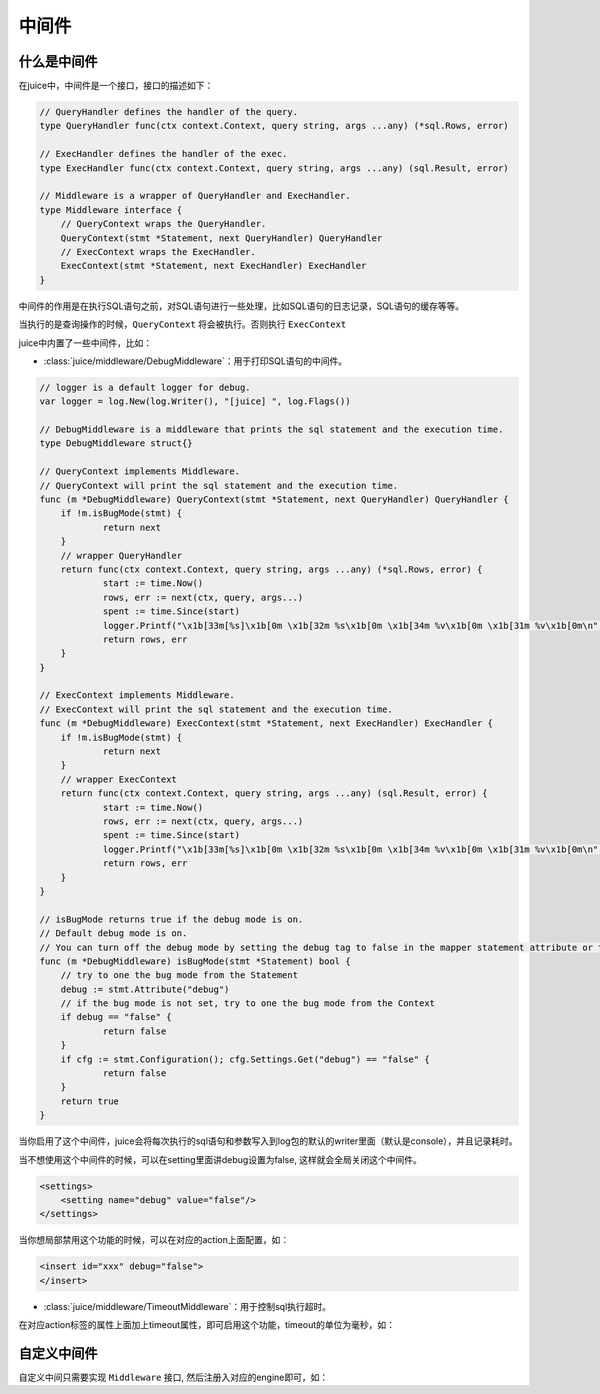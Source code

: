 中间件
=========


什么是中间件
---------------

在juice中，中间件是一个接口，接口的描述如下：

.. code:: go

    // QueryHandler defines the handler of the query.
    type QueryHandler func(ctx context.Context, query string, args ...any) (*sql.Rows, error)

    // ExecHandler defines the handler of the exec.
    type ExecHandler func(ctx context.Context, query string, args ...any) (sql.Result, error)

    // Middleware is a wrapper of QueryHandler and ExecHandler.
    type Middleware interface {
    	// QueryContext wraps the QueryHandler.
    	QueryContext(stmt *Statement, next QueryHandler) QueryHandler
    	// ExecContext wraps the ExecHandler.
    	ExecContext(stmt *Statement, next ExecHandler) ExecHandler
    }

中间件的作用是在执行SQL语句之前，对SQL语句进行一些处理，比如SQL语句的日志记录，SQL语句的缓存等等。

当执行的是查询操作的时候，``QueryContext`` 将会被执行。否则执行 ``ExecContext``

juice中内置了一些中间件，比如：

- :class:`juice/middleware/DebugMiddleware`：用于打印SQL语句的中间件。

.. code:: go

    // logger is a default logger for debug.
    var logger = log.New(log.Writer(), "[juice] ", log.Flags())

    // DebugMiddleware is a middleware that prints the sql statement and the execution time.
    type DebugMiddleware struct{}

    // QueryContext implements Middleware.
    // QueryContext will print the sql statement and the execution time.
    func (m *DebugMiddleware) QueryContext(stmt *Statement, next QueryHandler) QueryHandler {
    	if !m.isBugMode(stmt) {
    		return next
    	}
    	// wrapper QueryHandler
    	return func(ctx context.Context, query string, args ...any) (*sql.Rows, error) {
    		start := time.Now()
    		rows, err := next(ctx, query, args...)
    		spent := time.Since(start)
    		logger.Printf("\x1b[33m[%s]\x1b[0m \x1b[32m %s\x1b[0m \x1b[34m %v\x1b[0m \x1b[31m %v\x1b[0m\n", stmt.Name(), query, args, spent)
    		return rows, err
    	}
    }

    // ExecContext implements Middleware.
    // ExecContext will print the sql statement and the execution time.
    func (m *DebugMiddleware) ExecContext(stmt *Statement, next ExecHandler) ExecHandler {
    	if !m.isBugMode(stmt) {
    		return next
    	}
    	// wrapper ExecContext
    	return func(ctx context.Context, query string, args ...any) (sql.Result, error) {
    		start := time.Now()
    		rows, err := next(ctx, query, args...)
    		spent := time.Since(start)
    		logger.Printf("\x1b[33m[%s]\x1b[0m \x1b[32m %s\x1b[0m \x1b[34m %v\x1b[0m \x1b[31m %v\x1b[0m\n", stmt.Name(), query, args, spent)
    		return rows, err
    	}
    }

    // isBugMode returns true if the debug mode is on.
    // Default debug mode is on.
    // You can turn off the debug mode by setting the debug tag to false in the mapper statement attribute or the configuration.
    func (m *DebugMiddleware) isBugMode(stmt *Statement) bool {
    	// try to one the bug mode from the Statement
    	debug := stmt.Attribute("debug")
    	// if the bug mode is not set, try to one the bug mode from the Context
    	if debug == "false" {
    		return false
    	}
    	if cfg := stmt.Configuration(); cfg.Settings.Get("debug") == "false" {
    		return false
    	}
    	return true
    }

当你启用了这个中间件，juice会将每次执行的sql语句和参数写入到log包的默认的writer里面（默认是console），并且记录耗时。

当不想使用这个中间件的时候，可以在setting里面讲debug设置为false, 这样就会全局关闭这个中间件。

.. code:: xml

    <settings>
        <setting name="debug" value="false"/>
    </settings>

当你想局部禁用这个功能的时候，可以在对应的action上面配置，如：

.. code:: xml

    <insert id="xxx" debug="false">
    </insert>


- :class:`juice/middleware/TimeoutMiddleware`：用于控制sql执行超时。

.. code::xml

    // TimeoutMiddleware is a middleware that sets the timeout for the sql statement.
    type TimeoutMiddleware struct{}

    // QueryContext implements Middleware.
    // QueryContext will set the timeout for the sql statement.
    func (t TimeoutMiddleware) QueryContext(stmt *Statement, next QueryHandler) QueryHandler {
    	timeout := t.getTimeout(stmt)
    	if timeout <= 0 {
    		return next
    	}
    	return func(ctx context.Context, query string, args ...any) (*sql.Rows, error) {
    		ctx, cancel := context.WithTimeout(ctx, time.Duration(timeout)*time.Millisecond)
    		defer cancel()
    		return next(ctx, query, args...)
    	}
    }

    // ExecContext implements Middleware.
    // ExecContext will set the timeout for the sql statement.
    func (t TimeoutMiddleware) ExecContext(stmt *Statement, next ExecHandler) ExecHandler {
    	timeout := t.getTimeout(stmt)
    	if timeout <= 0 {
    		return next
    	}
    	return func(ctx context.Context, query string, args ...any) (sql.Result, error) {
    		ctx, cancel := context.WithTimeout(ctx, time.Duration(timeout)*time.Millisecond)
    		defer cancel()
    		return next(ctx, query, args...)
    	}
    }

    // getTimeout returns the timeout from the Statement.
    func (t TimeoutMiddleware) getTimeout(stmt *Statement) (timeout int64) {
    	timeoutAttr := stmt.Attribute("timeout")
    	if timeoutAttr == "" {
    		return
    	}
    	timeout, _ = strconv.ParseInt(timeoutAttr, 10, 64)
    	return
    }

在对应action标签的属性上面加上timeout属性，即可启用这个功能，timeout的单位为毫秒，如：

.. code::xml

    <insert id="xxx" timeout="1000">
    </insert>


自定义中间件
-------------

自定义中间只需要实现 ``Middleware`` 接口, 然后注册入对应的engine即可，如：

.. code::xml

    func main() {
        var mymiddleware Middleware = yourMiddlewareImpl{}

        cfg, err := juice.NewXMLConfiguration("config.xml")
        if err != nil {
            panic(err)
        }
        engine, err := juice.DefaultEngine(cfg)
        if err != nil {
            panic(err)
        }

        engine.Use(mymiddleware)
    }




